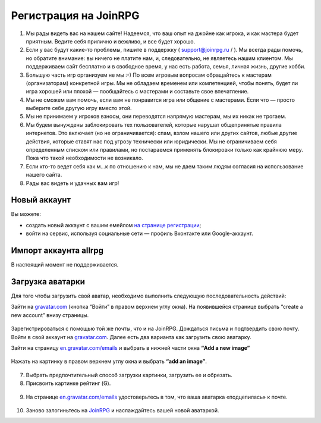 Регистрация на JoinRPG
====================

1. Мы рады видеть вас на нашем сайте! Надеемся, что ваш опыт на джойне как игрока, и как мастера будет приятным. Ведите себя прилично и вежливо, и все будет хорошо.
2. Если у вас будут какие-то проблемы, пишите в поддержку ( support@joinrpg.ru / ). Мы всегда рады помочь, но обратите внимание: вы ничего не платите нам, и, следовательно, не являетесь нашим клиентом. Мы поддерживаем сайт бесплатно и в свободное время, у нас есть работа, семья, личная жизнь, другие хобби.
3. Большую часть игр организуем не мы :-) По всем игровым вопросам обращайтесь к мастерам (организаторам) конкретной игры. Мы не обладаем временем или компетенцией, чтобы понять, будет ли игра хорошей или плохой — пообщайтесь с мастерами и составьте свое впечатление.
4. Мы не сможем вам помочь, если вам не понравится игра или общение с мастерами. Если что — просто выберите себе другую игру вместо этой.
5. Мы не принимаем у игроков взносы, они переводятся напрямую мастерам, мы их никак не трогаем.
6. Мы будем вынуждены заблокировать тех пользователей, которые нарушат общепринятые правила интернетов. Это включает (но не ограничивается): спам, взлом нашего или других сайтов, любые другие действия, которые ставят нас под угрозу технически или юридически. Мы не ограничиваем себя определенным списком или правилами, но постараемся применять блокировки только как крайнюю меру. Пока что такой необходимости не возникало.
7. Если кто-то ведет себя как м...к по отношению к нам, мы не даем таким людям согласия на использование нашего сайта.
8. Рады вас видеть и удачных вам игр!

Новый аккаунт
---------------------
.. Если вы не регистрировались на ни на allrpg, ни на joinrpg, то в
Вы можете:

* создать новый аккаунт с вашим емейлом `на странице регистрации <http://joinrpg.ru/account/register>`_;
* войти на сервис, используя социальные сети — профиль Вконтакте или Google-аккаунт.

Импорт аккаунта allrpg
-------------------------------

В настоящий момент не поддерживается. 

.. Если вы уже зарегистрированы на сайте allrpg.info, то при регистрации введите тот же email, на который вы были зарегистрированы там. Профиль будет автоматически импортирован. 

.. .. attention:: Пароль рекомендуем ввести новый.

.. Если ваша почта, указанная для allrpg, совпадает с почтой профиля Вконтакте / Google-аккаунта, то при входе с использованием социальных сетей профиль с allrpg тоже будет автоматически импортирован.

Загрузка аватарки
-------------------------
Для того чтобы загрузить свой аватар, необходимо выполнить следующую последовательность действий:

Зайти на `gravatar.com <https://ru.gravatar.com/>`_ (кнопка “Войти” в правом верхнем углу окна).
На появившейся странице выбрать “create a new account” внизу страницы.

.. figure:: gravatar_account.png
       :scale: 100 %
       :align: center
       :alt: Аккаунт

Зарегистрироваться с помощью той же почты, что и на JoinRPG.
Дождаться письма и подтвердить свою почту.
Войти в свой аккаунт на `gravatar.com <https://ru.gravatar.com/>`_.
Далее есть два варианта как загрузить свою аватарку. 

Зайти на страницу `en.gravatar.com/emails <http://en.gravatar.com/emails>`_ и выбрать в нижней части окна **“Add a new image”**

.. figure:: add_a_new.png
       :scale: 100 %
       :align: center
       :alt: Добавить новое изображение


Нажать на картинку в правом верхнем углу окна и выбрать **“add an image”**.

.. figure:: add_image.png
       :scale: 100 %
       :align: center
       :alt: Добавить новое изображение

7. Выбрать предпочтительный способ загрузки картинки, загрузить ее и обрезать. 
8. Присвоить картинке рейтинг (G).

.. figure:: rating.png
       :scale: 100 %
       :align: center
       :alt: Добавить новое изображение

9. На странице `en.gravatar.com/emails <http://en.gravatar.com/emails>`_ удостоверьтесь в том, что ваша аватарка «подцепилась» к почте.

.. figure:: avatar.png
       :scale: 100 %
       :align: center
       :alt: Добавить новое изображение

10. Заново залогиньтесь на `JoinRPG <http://joinrpg.ru/>`_ и наслаждайтесь вашей новой аватаркой.
